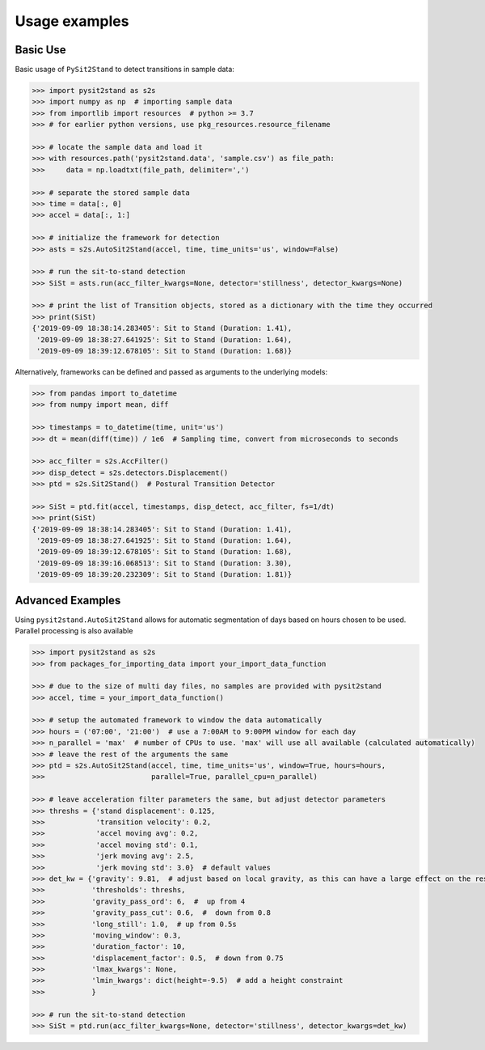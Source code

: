 .. pysit2stand usage

=======================================
Usage examples
=======================================

Basic Use
---------

Basic usage of ``PySit2Stand`` to detect transitions in sample data:

.. code-block:: python

  >>> import pysit2stand as s2s
  >>> import numpy as np  # importing sample data
  >>> from importlib import resources  # python >= 3.7
  >>> # for earlier python versions, use pkg_resources.resource_filename

  >>> # locate the sample data and load it
  >>> with resources.path('pysit2stand.data', 'sample.csv') as file_path:
  >>>     data = np.loadtxt(file_path, delimiter=',')

  >>> # separate the stored sample data
  >>> time = data[:, 0]
  >>> accel = data[:, 1:]

  >>> # initialize the framework for detection
  >>> asts = s2s.AutoSit2Stand(accel, time, time_units='us', window=False)

  >>> # run the sit-to-stand detection
  >>> SiSt = asts.run(acc_filter_kwargs=None, detector='stillness', detector_kwargs=None)

  >>> # print the list of Transition objects, stored as a dictionary with the time they occurred
  >>> print(SiSt)
  {'2019-09-09 18:38:14.283405': Sit to Stand (Duration: 1.41),
   '2019-09-09 18:38:27.641925': Sit to Stand (Duration: 1.64),
   '2019-09-09 18:39:12.678105': Sit to Stand (Duration: 1.68)}


Alternatively, frameworks can be defined and passed as arguments to the underlying models:

.. code-block:: python

  >>> from pandas import to_datetime
  >>> from numpy import mean, diff

  >>> timestamps = to_datetime(time, unit='us')
  >>> dt = mean(diff(time)) / 1e6  # Sampling time, convert from microseconds to seconds

  >>> acc_filter = s2s.AccFilter()
  >>> disp_detect = s2s.detectors.Displacement()
  >>> ptd = s2s.Sit2Stand()  # Postural Transition Detector

  >>> SiSt = ptd.fit(accel, timestamps, disp_detect, acc_filter, fs=1/dt)
  >>> print(SiSt)
  {'2019-09-09 18:38:14.283405': Sit to Stand (Duration: 1.41),
   '2019-09-09 18:38:27.641925': Sit to Stand (Duration: 1.64),
   '2019-09-09 18:39:12.678105': Sit to Stand (Duration: 1.68),
   '2019-09-09 18:39:16.068513': Sit to Stand (Duration: 3.30),
   '2019-09-09 18:39:20.232309': Sit to Stand (Duration: 1.81)}

Advanced Examples
-----------------

Using ``pysit2stand.AutoSit2Stand`` allows for automatic segmentation of days based on hours chosen to be used. Parallel processing is also available

.. code-block:: python

  >>> import pysit2stand as s2s
  >>> from packages_for_importing_data import your_import_data_function

  >>> # due to the size of multi day files, no samples are provided with pysit2stand
  >>> accel, time = your_import_data_function()

  >>> # setup the automated framework to window the data automatically
  >>> hours = ('07:00', '21:00')  # use a 7:00AM to 9:00PM window for each day
  >>> n_parallel = 'max'  # number of CPUs to use. 'max' will use all available (calculated automatically)
  >>> # leave the rest of the arguments the same
  >>> ptd = s2s.AutoSit2Stand(accel, time, time_units='us', window=True, hours=hours,
  >>>                         parallel=True, parallel_cpu=n_parallel)

  >>> # leave acceleration filter parameters the same, but adjust detector parameters
  >>> threshs = {'stand displacement': 0.125,
  >>>            'transition velocity': 0.2,
  >>>            'accel moving avg': 0.2,
  >>>            'accel moving std': 0.1,
  >>>            'jerk moving avg': 2.5,
  >>>            'jerk moving std': 3.0}  # default values
  >>> det_kw = {'gravity': 9.81,  # adjust based on local gravity, as this can have a large effect on the results
  >>>           'thresholds': threshs,
  >>>           'gravity_pass_ord': 6,  #  up from 4
  >>>           'gravity_pass_cut': 0.6,  #  down from 0.8
  >>>           'long_still': 1.0,  # up from 0.5s
  >>>           'moving_window': 0.3,
  >>>           'duration_factor': 10,
  >>>           'displacement_factor': 0.5,  # down from 0.75
  >>>           'lmax_kwargs': None,
  >>>           'lmin_kwargs': dict(height=-9.5)  # add a height constraint
  >>>           }

  >>> # run the sit-to-stand detection
  >>> SiSt = ptd.run(acc_filter_kwargs=None, detector='stillness', detector_kwargs=det_kw)
